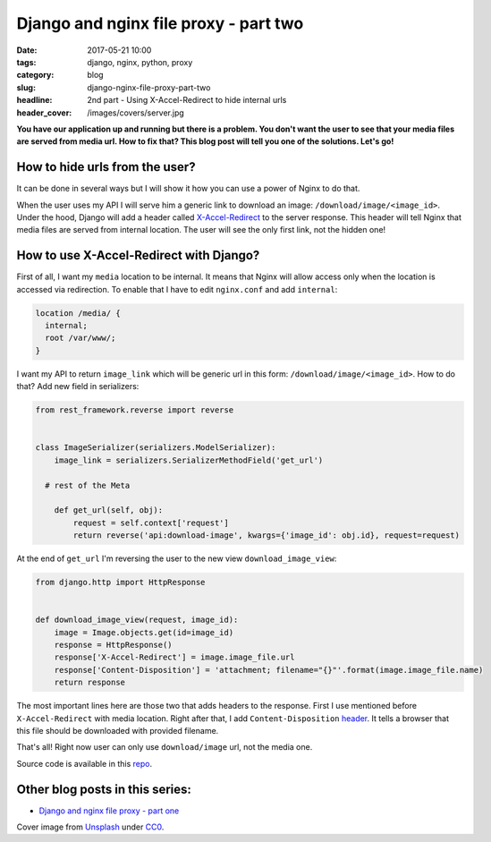 Django and nginx file proxy - part two
######################################

:date: 2017-05-21 10:00
:tags: django, nginx, python, proxy
:category: blog
:slug: django-nginx-file-proxy-part-two
:headline: 2nd part - Using X-Accel-Redirect to hide internal urls
:header_cover: /images/covers/server.jpg

**You have our application up and running but there is a problem. You don't want
the user to see that your media files are served from media url. How to fix that?
This blog post will tell you one of the solutions. Let's go!**

How to hide urls from the user?
-----------------------------------

It can be done in several ways but I will show it how you can use a power of Nginx
to do that.

When the user uses my API I will serve him a generic link to download an image:
``/download/image/<image_id>``. Under the hood, Django will add a header called
`X-Accel-Redirect <https://www.nginx.com/resources/wiki/start/topics/examples/x-accel/#x-accel-redirect>`_ to the server response. This header will tell Nginx that media files are served from internal location. The user will see the only
first link, not the hidden one!

How to use X-Accel-Redirect with Django?
----------------------------------------

First of all, I want my ``media`` location to be internal. It means that Nginx
will allow access only when the location is accessed via redirection. To enable that I have to edit ``nginx.conf`` and add ``internal``:

.. code-block:: nginx

  location /media/ {
    internal;
    root /var/www/;
  }

I want my API to return ``image_link`` which will be generic url in this form:
``/download/image/<image_id>``. How to do that? Add new field in serializers:

.. code-block:: python

  from rest_framework.reverse import reverse


  class ImageSerializer(serializers.ModelSerializer):
      image_link = serializers.SerializerMethodField('get_url')

    # rest of the Meta

      def get_url(self, obj):
          request = self.context['request']
          return reverse('api:download-image', kwargs={'image_id': obj.id}, request=request)

At the end of ``get_url`` I'm reversing the user to the new view ``download_image_view``:

.. code-block:: python

  from django.http import HttpResponse


  def download_image_view(request, image_id):
      image = Image.objects.get(id=image_id)
      response = HttpResponse()
      response['X-Accel-Redirect'] = image.image_file.url
      response['Content-Disposition'] = 'attachment; filename="{}"'.format(image.image_file.name)
      return response

The most important lines here are those two that adds headers to the response. First I use mentioned before ``X-Accel-Redirect`` with media location. Right after that, I add ``Content-Disposition`` `header <https://developer.mozilla.org/en-US/docs/Web/HTTP/Headers/Content-Disposition>`_.
It tells a browser that this file should be downloaded with provided filename.

That's all! Right now user can only use ``download/image`` url, not the media one.

Source code is available in this `repo <https://github.com/krzysztofzuraw/personal-blog-projects/tree/master/django_nginx_proxy>`_.


Other blog posts in this series:
--------------------------------

- `Django and nginx file proxy - part one <{filename}/blog/django_x_accel_redirect1.rst>`_

Cover image from `Unsplash <https://unsplash.com/search/server?photo=Re6__yidc48>`_ under
`CC0 <https://creativecommons.org/publicdomain/zero/1.0/>`_.
